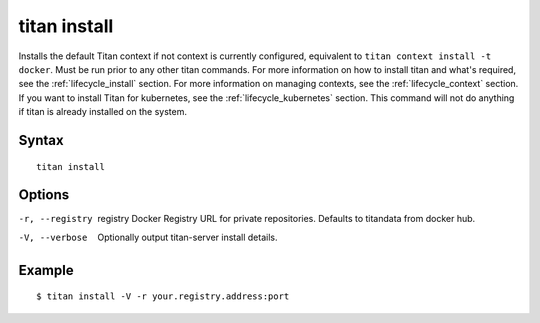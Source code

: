 .. _cli_cmd_install:

titan install
=============

Installs the default Titan context if not context is currently configured,
equivalent to ``titan context install -t docker``. Must be run prior to any
other titan commands. For more information on how to install titan and what's
required, see the :ref:`lifecycle_install` section. For more information on
managing contexts, see the :ref:`lifecycle_context` section. If you want to
install Titan for kubernetes, see the :ref:`lifecycle_kubernetes` section. This
command will not do anything if titan is already installed on the system.

Syntax
------

::

    titan install

Options
-------

-r, --registry  registry    Docker Registry URL for private repositories.
                            Defaults to titandata from docker hub.
-V, --verbose               Optionally output titan-server install details.

Example
-------

::

    $ titan install -V -r your.registry.address:port
